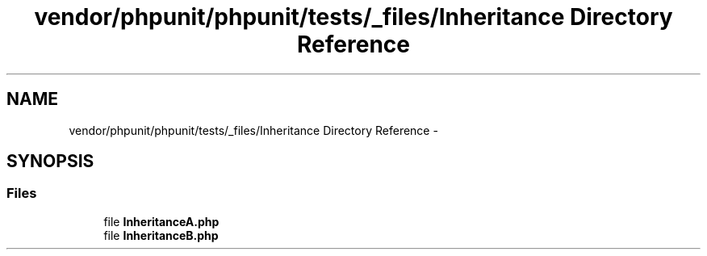.TH "vendor/phpunit/phpunit/tests/_files/Inheritance Directory Reference" 3 "Tue Apr 14 2015" "Version 1.0" "VirtualSCADA" \" -*- nroff -*-
.ad l
.nh
.SH NAME
vendor/phpunit/phpunit/tests/_files/Inheritance Directory Reference \- 
.SH SYNOPSIS
.br
.PP
.SS "Files"

.in +1c
.ti -1c
.RI "file \fBInheritanceA\&.php\fP"
.br
.ti -1c
.RI "file \fBInheritanceB\&.php\fP"
.br
.in -1c
